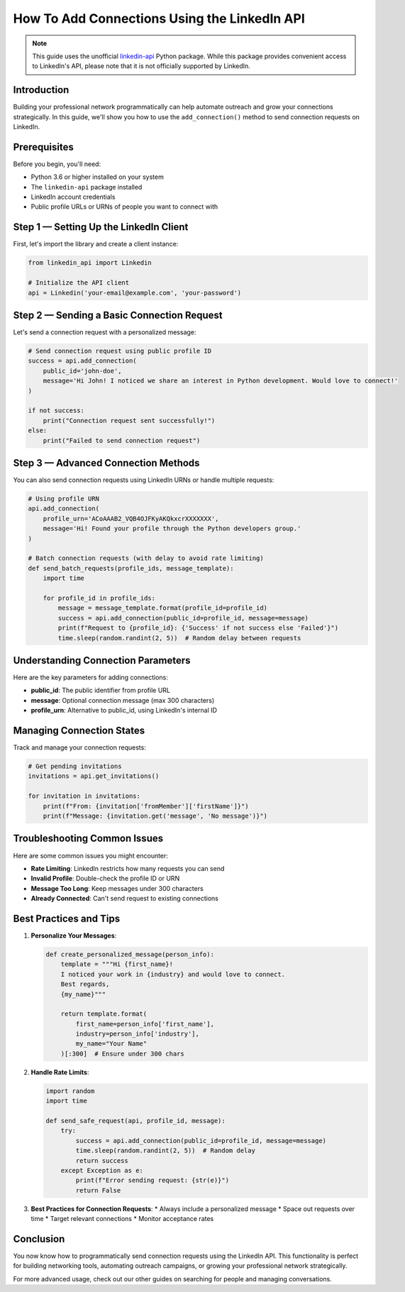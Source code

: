 How To Add Connections Using the LinkedIn API
=======================================

.. note::
    This guide uses the unofficial `linkedin-api <https://github.com/tomquirk/linkedin-api>`_ Python package. While this package provides convenient access to LinkedIn's API, please note that it is not officially supported by LinkedIn.

Introduction
-----------

Building your professional network programmatically can help automate outreach and grow your connections strategically. In this guide, we'll show you how to use the ``add_connection()`` method to send connection requests on LinkedIn.

Prerequisites
------------

Before you begin, you'll need:

* Python 3.6 or higher installed on your system
* The ``linkedin-api`` package installed
* LinkedIn account credentials
* Public profile URLs or URNs of people you want to connect with

Step 1 — Setting Up the LinkedIn Client
----------------------------------

First, let's import the library and create a client instance:

.. code-block:: python

    from linkedin_api import Linkedin

    # Initialize the API client
    api = Linkedin('your-email@example.com', 'your-password')

Step 2 — Sending a Basic Connection Request
-------------------------------------

Let's send a connection request with a personalized message:

.. code-block:: python

    # Send connection request using public profile ID
    success = api.add_connection(
        public_id='john-doe',
        message='Hi John! I noticed we share an interest in Python development. Would love to connect!'
    )

    if not success:
        print("Connection request sent successfully!")
    else:
        print("Failed to send connection request")

Step 3 — Advanced Connection Methods
------------------------------

You can also send connection requests using LinkedIn URNs or handle multiple requests:

.. code-block:: python

    # Using profile URN
    api.add_connection(
        profile_urn='ACoAAAB2_VQB4OJFKyAKQkxcrXXXXXXX',
        message='Hi! Found your profile through the Python developers group.'
    )

    # Batch connection requests (with delay to avoid rate limiting)
    def send_batch_requests(profile_ids, message_template):
        import time
        
        for profile_id in profile_ids:
            message = message_template.format(profile_id=profile_id)
            success = api.add_connection(public_id=profile_id, message=message)
            print(f"Request to {profile_id}: {'Success' if not success else 'Failed'}")
            time.sleep(random.randint(2, 5))  # Random delay between requests

Understanding Connection Parameters
-----------------------------

Here are the key parameters for adding connections:

* **public_id**: The public identifier from profile URL
* **message**: Optional connection message (max 300 characters)
* **profile_urn**: Alternative to public_id, using LinkedIn's internal ID

Managing Connection States
----------------------

Track and manage your connection requests:

.. code-block:: python

    # Get pending invitations
    invitations = api.get_invitations()
    
    for invitation in invitations:
        print(f"From: {invitation['fromMember']['firstName']}")
        print(f"Message: {invitation.get('message', 'No message')}")

Troubleshooting Common Issues
-------------------------

Here are some common issues you might encounter:

* **Rate Limiting**: LinkedIn restricts how many requests you can send
* **Invalid Profile**: Double-check the profile ID or URN
* **Message Too Long**: Keep messages under 300 characters
* **Already Connected**: Can't send request to existing connections

Best Practices and Tips
--------------------

1. **Personalize Your Messages**:

   .. code-block:: python

       def create_personalized_message(person_info):
           template = """Hi {first_name}!
           I noticed your work in {industry} and would love to connect.
           Best regards,
           {my_name}"""
           
           return template.format(
               first_name=person_info['first_name'],
               industry=person_info['industry'],
               my_name="Your Name"
           )[:300]  # Ensure under 300 chars

2. **Handle Rate Limits**:

   .. code-block:: python

       import random
       import time

       def send_safe_request(api, profile_id, message):
           try:
               success = api.add_connection(public_id=profile_id, message=message)
               time.sleep(random.randint(2, 5))  # Random delay
               return success
           except Exception as e:
               print(f"Error sending request: {str(e)}")
               return False

3. **Best Practices for Connection Requests**:
   * Always include a personalized message
   * Space out requests over time
   * Target relevant connections
   * Monitor acceptance rates

Conclusion
---------

You now know how to programmatically send connection requests using the LinkedIn API. This functionality is perfect for building networking tools, automating outreach campaigns, or growing your professional network strategically.

For more advanced usage, check out our other guides on searching for people and managing conversations. 